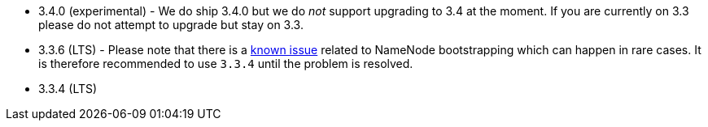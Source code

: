 // The version ranges supported by HDFS-Operator
// This is a separate file, since it is used by both the direct HDFS-Operator documentation, and the overarching
// Stackable Platform documentation.

- 3.4.0 (experimental) - We do ship 3.4.0 but we do _not_ support upgrading to 3.4 at the moment. If you are currently on 3.3 please do not attempt to upgrade but stay on 3.3.
- 3.3.6 (LTS) - Please note that there is a https://github.com/stackabletech/hdfs-operator/issues/440[known issue] related to NameNode bootstrapping which can happen in rare cases. It is therefore recommended to use `3.3.4` until the problem is resolved.
- 3.3.4 (LTS)
